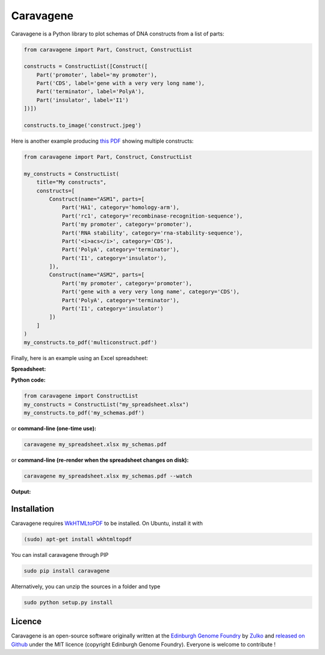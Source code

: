 Caravagene
=============

.. image:: https://raw.githubusercontent.com/Edinburgh-Genome-Foundry/Caravagene/master/logo.png
   :alt: [logo]
   :align: center
   :width: 600px



Caravagene is a Python library to plot schemas of DNA constructs from a list of parts:

.. code:: python

    from caravagene import Part, Construct, ConstructList

    constructs = ConstructList([Construct([
        Part('promoter', label='my promoter'),
        Part('CDS', label='gene with a very very long name'),
        Part('terminator', label='PolyA'),
        Part('insulator', label='I1')
    ])])

    constructs.to_image('construct.jpeg')

.. image:: https://raw.githubusercontent.com/Edinburgh-Genome-Foundry/Caravagene/master/examples/construct.jpeg
   :alt: [logo]
   :align: center
   :width: 600px

Here is another example producing `this PDF <https://raw.githubusercontent.com/Edinburgh-Genome-Foundry/Caravagene/master/examples/multiconstruct.pdf>`_
showing multiple constructs:

.. code:: python

    from caravagene import Part, Construct, ConstructList

    my_constructs = ConstructList(
        title="My constructs",
        constructs=[
            Construct(name="ASM1", parts=[
                Part('HA1', category='homology-arm'),
                Part('rc1', category='recombinase-recognition-sequence'),
                Part('my promoter', category='promoter'),
                Part('RNA stability', category='rna-stability-sequence'),
                Part('<i>acs</i>', category='CDS'),
                Part('PolyA', category='terminator'),
                Part('I1', category='insulator'),
            ]),
            Construct(name="ASM2", parts=[
                Part('my promoter', category='promoter'),
                Part('gene with a very very long name', category='CDS'),
                Part('PolyA', category='terminator'),
                Part('I1', category='insulator')
            ])
        ]
    )
    my_constructs.to_pdf('multiconstruct.pdf')

.. image:: https://raw.githubusercontent.com/Edinburgh-Genome-Foundry/Caravagene/master/examples//multiconstruct_screen_capture.png
   :alt: [logo]
   :align: center
   :width: 600px

 Note that it is also possible to extend Caravagene to support other categories/symbols, as follows:

 .. code:: python

     from caravagene import SYMBOL_FILES
     SYMBOL_FILES['my-new-category'] = 'path/to/some/symbol.svg'

Finally, here is an example using an Excel spreadsheet:

**Spreadsheet:**

.. image:: https://raw.githubusercontent.com/Edinburgh-Genome-Foundry/Caravagene/master/examples/from_spreadsheet_sample.png
   :alt: [logo]
   :align: center
   :width: 400px

**Python code:**

.. code:: python

    from caravagene import ConstructList
    my_constructs = ConstructList("my_spreadsheet.xlsx")
    my_constructs.to_pdf('my_schemas.pdf')

or **command-line (one-time use):**

.. code:: shell

    caravagene my_spreadsheet.xlsx my_schemas.pdf

or **command-line (re-render when the spreadsheet changes on disk):**

.. code:: shell

    caravagene my_spreadsheet.xlsx my_schemas.pdf --watch

**Output:**

.. image:: https://raw.githubusercontent.com/Edinburgh-Genome-Foundry/Caravagene/master/examples/from_spreadsheet_screen_capture.png
  :alt: [logo]
  :align: center
  :width: 600px


Installation
-------------

Caravagene requires `WkHTMLtoPDF <https://wkhtmltopdf.org/>`_ to be installed. On Ubuntu, install it with

.. code:: shell

    (sudo) apt-get install wkhtmltopdf


You can install caravagene through PIP

.. code:: shell

    sudo pip install caravagene

Alternatively, you can unzip the sources in a folder and type

.. code:: shell

    sudo python setup.py install


Licence
--------

Caravagene is an open-source software originally written at the `Edinburgh Genome Foundry
<http://www.genomefoundry.org>`_ by `Zulko <https://github.com/Zulko>`_
and `released on Github <https://github.com/Edinburgh-Genome-Foundry/Caravagene>`_ under the MIT licence (copyright Edinburgh Genome Foundry).
Everyone is welcome to contribute !
